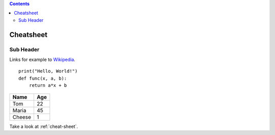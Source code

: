 .. contents::
.. _cheat-sheet:
Cheatsheet
======

Sub Header
----------


Links for example to `Wikipedia <https://wikipedia.org>`_.

::

    print("Hello, World!")
    def func(x, a, b):
        return a*x + b 


====== ===
Name   Age
====== ===
Tom    22
Maria  45
Cheese 1
====== ===

Take a look at :ref:`cheat-sheet`.